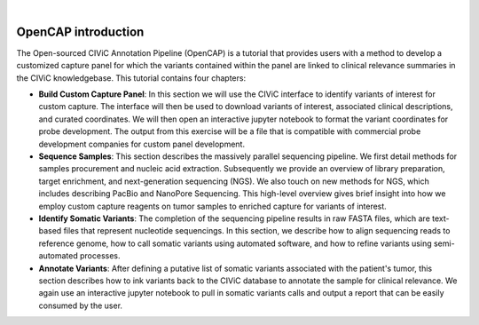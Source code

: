 .. image:: images/About_OpenCAP.png

|
====================
OpenCAP introduction
====================

The Open-sourced CIViC Annotation Pipeline (OpenCAP) is a tutorial that provides users with a method to develop a customized capture panel for which the variants contained within the panel are linked to clinical relevance summaries in the CIViC knowledgebase. This tutorial contains four chapters:

- **Build Custom Capture Panel**: In this section we will use the CIViC interface to identify variants of interest for custom capture. The interface will then be used to download variants of interest, associated clinical descriptions, and curated coordinates. We will then open an interactive jupyter notebook to format the variant coordinates for probe development. The output from this exercise will be a file that is compatible with commercial probe development companies for custom panel development.


- **Sequence Samples**: This section describes the massively parallel sequencing pipeline. We first detail methods for samples procurement and nucleic acid extraction. Subsequently we provide an overview of library preparation, target enrichment, and next-generation sequencing (NGS). We also touch on new methods for NGS, which includes describing PacBio and NanoPore Sequencing. This high-level overview gives brief insight into how we employ custom capture reagents on tumor samples to enriched capture for variants of interest.


- **Identify Somatic Variants**: The completion of the sequencing pipeline results in raw FASTA files, which are text-based files that represent nucleotide sequencings. In this section, we describe how to align sequencing reads to reference genome, how to call somatic variants using automated software, and how to refine variants using semi-automated processes.


- **Annotate Variants**: After defining a putative list of somatic variants associated with the patient's tumor, this section describes how to ink variants back to the CIViC database to annotate the sample for clinical relevance. We again use an interactive jupyter notebook to pull in somatic variants calls and output a report that can be easily consumed by the user. 
